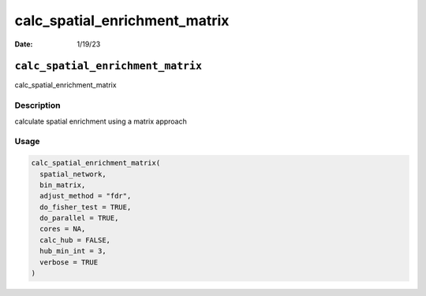 ==============================
calc_spatial_enrichment_matrix
==============================

:Date: 1/19/23

``calc_spatial_enrichment_matrix``
==================================

calc_spatial_enrichment_matrix

Description
-----------

calculate spatial enrichment using a matrix approach

Usage
-----

.. code:: r

   calc_spatial_enrichment_matrix(
     spatial_network,
     bin_matrix,
     adjust_method = "fdr",
     do_fisher_test = TRUE,
     do_parallel = TRUE,
     cores = NA,
     calc_hub = FALSE,
     hub_min_int = 3,
     verbose = TRUE
   )
